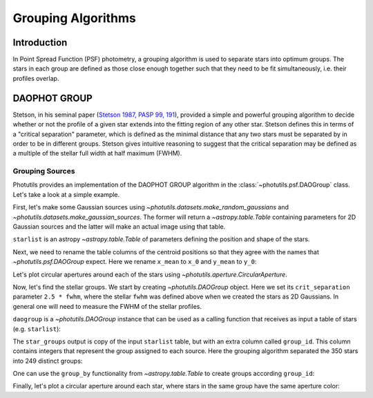Grouping Algorithms
===================

Introduction
------------

In Point Spread Function (PSF) photometry, a grouping algorithm is
used to separate stars into optimum groups.  The stars in each group
are defined as those close enough together such that they need to be
fit simultaneously, i.e. their profiles overlap.


DAOPHOT GROUP
-------------

Stetson, in his seminal paper (`Stetson 1987, PASP 99, 191
<http://adsabs.harvard.edu/abs/1987PASP...99..191S>`_), provided a
simple and powerful grouping algorithm to decide whether or not the
profile of a given star extends into the fitting region of any other
star. Stetson defines this in terms of a "critical separation"
parameter, which is defined as the minimal distance that any two stars
must be separated by in order to be in different groups.  Stetson
gives intuitive reasoning to suggest that the critical separation may
be defined as a multiple of the stellar full width at half maximum
(FWHM).


Grouping Sources
^^^^^^^^^^^^^^^^

Photutils provides an implementation of the DAOPHOT GROUP algorithm in
the :class:`~photutils.psf.DAOGroup` class. Let's take a look at a
simple example.

First, let's make some Gaussian sources using
`~photutils.datasets.make_random_gaussians` and
`~photutils.datasets.make_gaussian_sources`. The former will return a
`~astropy.table.Table` containing parameters for 2D Gaussian sources and the
latter will make an actual image using that table.

.. plot::
    :include-source:

    import numpy as np
    from photutils.datasets import make_gaussian_sources
    from photutils.datasets import make_random_gaussians
    import matplotlib.pyplot as plt

    n_sources = 350
    min_flux = 500
    max_flux = 5000
    min_xmean = min_ymean = 6
    max_xmean = max_ymean = 250
    sigma_psf = 2.0

    starlist = make_random_gaussians(n_sources, [min_flux, max_flux],\
               [min_xmean, max_xmean], [min_ymean, max_ymean],\
               [sigma_psf, sigma_psf], [sigma_psf, sigma_psf],\
               random_state=1234)
    shape = (256, 256)

    sim_image = make_gaussian_sources(shape, starlist)

    plt.imshow(sim_image, origin='lower', interpolation='nearest',
               cmap='viridis')
    plt.show()


``starlist`` is an astropy `~astropy.table.Table` of parameters
defining the position and shape of the stars.

Next, we need to rename the table columns of the centroid positions so
that they agree with the names that `~photutils.psf.DAOGroup` expect.
Here we rename ``x_mean`` to ``x_0`` and ``y_mean`` to ``y_0``:

.. doctest-skip::

    >>> starlist['x_mean'].name = 'x_0'
    >>> starlist['y_mean'].name = 'y_0'

Let's plot circular apertures around each of the stars using
`~photutils.aperture.CircularAperture`.

.. doctest-skip::

    >>> from photutils import CircularAperture
    >>> from astropy.stats import gaussian_sigma_to_fwhm
    >>> circ_aperture = CircularAperture((starlist['x_0'], starlist['y_0']),
    ...                                  r=sigma_psf*gaussian_sigma_to_fwhm)
    >>> plt.imshow(sim_image, origin='lower', interpolation='nearest',
    ...           cmap='viridis')
    >>> circ_aperture.plot(lw=1.5, alpha=0.5, color='gray')
    >>> plt.show()

.. plot::

    import numpy as np
    from photutils.datasets import make_gaussian_sources
    from photutils.datasets import make_random_gaussians
    import matplotlib.pyplot as plt

    n_sources = 350
    min_flux = 500
    max_flux = 5000
    min_xmean = min_ymean = 6
    max_xmean = max_ymean = 250
    sigma_psf = 2.0
    starlist = make_random_gaussians(n_sources, [min_flux, max_flux],\
               [min_xmean, max_xmean], [min_ymean, max_ymean],\
               [sigma_psf, sigma_psf], [sigma_psf, sigma_psf],\
               random_state=1234)

    shape = (256, 256)
    sim_image = make_gaussian_sources(shape, starlist)
    plt.imshow(sim_image, origin='lower', interpolation='nearest',
               cmap='viridis')
    from photutils import CircularAperture
    from astropy.stats import gaussian_sigma_to_fwhm
    circ_aperture = CircularAperture((starlist['x_mean'], starlist['y_mean']),
                                     r=sigma_psf*gaussian_sigma_to_fwhm)
    plt.imshow(sim_image, origin='lower', interpolation='nearest',
               cmap='viridis')
    circ_aperture.plot(lw=1.5, alpha=0.5, color='gray')
    plt.show()

Now, let's find the stellar groups.  We start by creating
`~photutils.DAOGroup` object.  Here we set its ``crit_separation``
parameter ``2.5 * fwhm``, where the stellar ``fwhm`` was defined above
when we created the stars as 2D Gaussians.  In general one will need
to measure the FWHM of the stellar profiles.

.. doctest-skip::

    >>> from photutils.psf.groupstars import DAOGroup
    >>> fwhm = sigma_psf * gaussian_sigma_to_fwhm
    >>> daogroup = DAOGroup(crit_separation=2.5*fwhm)

``daogroup`` is a `~photutils.DAOGroup` instance that can be used as a
calling function that receives as input a table of stars (e.g.
``starlist``):

.. doctest-skip::

    >>> star_groups = daogroup(starlist)

The ``star_groups`` output is copy of the input ``starlist`` table,
but with an extra column called ``group_id``.  This column contains
integers that represent the group assigned to each source.  Here the
grouping algorithm separated the 350 stars into 249 distinct groups:

.. doctest-skip::

    >>> print(max(star_groups['group_id']))
    249

One can use the ``group_by`` functionality from `~astropy.table.Table`
to create groups according ``group_id``:

.. doctest-skip::

    >>> star_groups = star_groups.group_by('group_id')
    >>> print(star_groups)

         flux          x_0           y_0      ...     theta       id group_id
    ------------- ------------- ------------- ... -------------- --- --------
    1361.83752671 182.958386152 178.708228379 ...  4.36133269879   1        1
    555.831417775 181.611905957  185.16181342 ... 0.801284325687 222        1
    3299.48946968  243.60449392 85.8926967927 ...  2.24138419824   2        2
    2469.77482553 136.657577889 109.771746713 ...  4.82559763746   3        3
    1650.43978895  131.83343504 110.441871517 ...  5.44328378359 153        3
              ...           ...           ... ...            ... ...      ...
     4789.5840034 47.9900598664 29.4596354785 ...  5.47735588068 341      246
    4831.78338403 49.2618839218  24.821038274 ...  3.84946567257 345      246
    643.136283663 81.2058931512 197.205965254 ...  5.75254014417 344      247
    4437.94013032 20.5310110132 159.825683512 ...  5.23140824935 348      248
    1508.68165551 54.0404934991 232.693833605 ...  1.54042673504 349      249
    Length = 350 rows

Finally, let's plot a circular aperture around each star, where stars
in the same group have the same aperture color:

.. doctest-skip::

    >>> plt.imshow(sim_image, origin='lower', interpolation='nearest',
    ...            cmap='Greys_r')
    >>> cmap = random_cmap(random_state=12345)
    >>> for i, group in enumerate(star_groups.groups):
    >>>     xypos = np.transpose([group['x_0'], group['y_0']])
    >>>     ap = CircularAperture(xypos, r=fwhm)
    >>>     ap.plot(color=cmap.colors[i])
    >>> plt.show()

.. plot::

    import numpy as np
    from photutils.datasets import make_gaussian_sources
    from photutils.datasets import make_random_gaussians
    import matplotlib.pyplot as plt
    from matplotlib import rcParams
    rcParams['image.cmap'] = 'viridis'
    rcParams['image.aspect'] = 1  # to get images with square pixels
    rcParams['figure.figsize'] = (7,7)

    n_sources = 350
    min_flux = 500
    max_flux = 5000
    min_xmean = min_ymean = 6
    max_xmean = max_ymean = 250
    sigma_psf = 2.0
    starlist = make_random_gaussians(n_sources, [min_flux, max_flux],\
               [min_xmean, max_xmean], [min_ymean, max_ymean],\
               [sigma_psf, sigma_psf], [sigma_psf, sigma_psf],\
               random_state=1234)
    shape = (256, 256)
    sim_image = make_gaussian_sources(shape, starlist)
    starlist['x_mean'].name = 'x_0'
    starlist['y_mean'].name = 'y_0'

    from astropy.stats import gaussian_sigma_to_fwhm
    from photutils import CircularAperture
    from photutils.psf.groupstars import DAOGroup
    from photutils.utils import random_cmap
    fwhm = sigma_psf*gaussian_sigma_to_fwhm
    daogroup = DAOGroup(crit_separation=2.5*fwhm)
    star_groups = daogroup(starlist)

    plt.imshow(sim_image, origin='lower', interpolation='nearest',
               cmap='Greys_r')

    star_groups = star_groups.group_by('group_id')
    cmap = random_cmap(random_state=12345)
    for i, group in enumerate(star_groups.groups):
        xypos = np.transpose([group['x_0'], group['y_0']])
        ap = CircularAperture(xypos, r=fwhm)
        ap.plot(color=cmap.colors[i])
